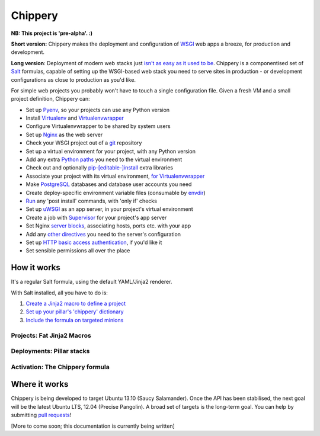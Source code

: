 ########
Chippery
########

**NB: This project is 'pre-alpha'. :)**

**Short version:** Chippery makes the deployment and configuration of
WSGI_ web apps a breeze, for production and development.

.. _WSGI: http://en.wikipedia.org/wiki/Web_Server_Gateway_Interface

**Long version**: Deployment of modern web stacks just `isn't as easy as it
used to be`_. Chippery is a componentised set of Salt_ formulas, capable
of setting up the WSGI-based web stack you need to serve sites in
production - or development configurations as close to production as
you'd like.

.. _isn't as easy as it used to be: https://twitter.com/pypikat/status/433788221449707520
.. _Salt: http://www.saltstack.com

For simple web projects you probably won't have to touch a single
configuration file. Given a fresh VM and a small project definition,
Chippery can:

- Set up Pyenv_, so your projects can use any Python version
- Install Virtualenv_ and Virtualenvwrapper_
- Configure Virtualenvwrapper to be shared by system users
- Set up Nginx_ as the web server
- Check your WSGI project out of a git_ repository
- Set up a virtual environment for your project, with any Python version
- Add any extra `Python paths`_ you need to the virtual environment
- Check out and optionally `pip-[editable-]install`_ extra libraries
- Associate your project with its virtual environment, `for Virtualenvwrapper`_
- Make `PostgreSQL`_ databases and database user accounts you need
- Create deploy-specific environment variable files (consumable by `envdir`_)
- `Run`_ any 'post install' commands, with 'only if' checks
- Set up `uWSGI`_ as an app server, in your project's virtual environment
- Create a job with `Supervisor`_ for your project's app server
- Set Nginx `server blocks`_, associating hosts, ports etc. with your app
- Add any `other directives`_ you need to the server's configuration
- Set up `HTTP basic access authentication`_, if you'd like it
- Set sensible permissions all over the place

.. _Pyenv: https://github.com/yyuu/pyenv
.. _Virtualenv: http://www.virtualenv.org/
.. _Virtualenvwrapper: http://virtualenvwrapper.readthedocs.org/
.. _Nginx: http://nginx.org/
.. _git: http://git-scm.com
.. _Python paths: http://docs.python.org/2/library/sys.html#sys.path
.. _pip-[editable-]install: http://pip.readthedocs.org/en/latest/reference/pip_install.html#editable-installs
.. _for Virtualenvwrapper: http://virtualenvwrapper.readthedocs.org/en/latest/command_ref.html#setvirtualenvproject
.. _PostgreSQL: http://www.postgresql.org
.. _envdir: http://envdir.readthedocs.org/
.. _Run: http://docs.saltstack.com/ref/states/all/salt.states.cmd.html#salt.states.cmd.run
.. _uWSGI: http://uwsgi-docs.readthedocs.org/en/latest/
.. _Supervisor: http://supervisord.org
.. _server blocks: http://nginx.org/en/docs/http/ngx_http_core_module.html#server
.. _other directives: http://nginx.org/en/docs/http/ngx_http_core_module.html#directives
.. _HTTP basic access authentication: http://en.wikipedia.org/wiki/Basic_access_authentication

************
How it works
************

It's a regular Salt formula, using the default YAML/Jinja2 renderer.

With Salt installed, all you have to do is:

1. `Create a Jinja2 macro to define a project`_
2. `Set up your pillar's 'chippery' dictionary`_
3. `Include the formula on targeted minions`_

.. _Create a Jinja2 macro to define a project:

Projects: Fat Jinja2 Macros
===========================

.. _Set up your pillar's 'chippery' dictionary:

Deployments: Pillar stacks
==========================

.. _Include the formula on targeted minions:

Activation: The Chippery formula
================================


**************
Where it works
**************

Chippery is being developed to target Ubuntu 13.10 (Saucy Salamander).
Once the API has been stabilised, the next goal will be the latest
Ubuntu LTS, 12.04 (Precise Pangolin). A broad set of targets is the
long-term goal. You can help by submitting `pull requests`_!

.. _pull requests: https://github.com/hipikat/chippery-formula/pulls

[More to come soon; this documentation is currently being written]
